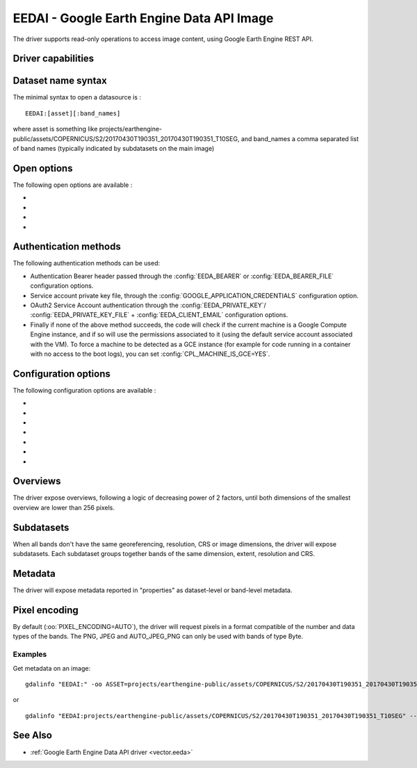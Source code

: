 .. _raster.eedai:

================================================================================
EEDAI - Google Earth Engine Data API Image
================================================================================

.. shortname:: EEDAI

.. versionadded:: 2.4

.. build_dependencies:: libcurl

The driver supports read-only operations to access image content, using
Google Earth Engine REST API.

Driver capabilities
-------------------

.. supports_georeferencing::

Dataset name syntax
-------------------

The minimal syntax to open a datasource is :

::

   EEDAI:[asset][:band_names]

where asset is something like
projects/earthengine-public/assets/COPERNICUS/S2/20170430T190351_20170430T190351_T10SEG,
and band_names a comma separated list of band names (typically indicated
by subdatasets on the main image)

Open options
------------

The following open options are available :

-  .. oo:: ASSET
      :choices: <string>

      To specify the asset if not specified in the
      connection string.

-  .. oo:: BANDS

      Comma separated list of band names.

-  .. oo:: PIXEL_ENCODING
      :choices: AUTO, PNG, JPEG, AUTO_JPEG_PNG, GEO_TIFF, NPY

      Format in which to request pixels.

-  .. oo:: BLOCK_SIZE
      :choices: <integer>
      :default: 256

      Size of a GDAL block, which is the minimum
      unit to query pixels.

Authentication methods
----------------------

The following authentication methods can be used:

-  Authentication Bearer header passed through the :config:`EEDA_BEARER` or
   :config:`EEDA_BEARER_FILE` configuration options.
-  Service account private key file, through the
   :config:`GOOGLE_APPLICATION_CREDENTIALS` configuration option.
-  OAuth2 Service Account authentication through the :config:`EEDA_PRIVATE_KEY`/
   :config:`EEDA_PRIVATE_KEY_FILE` + :config:`EEDA_CLIENT_EMAIL` configuration options.
-  Finally if none of the above method succeeds, the code will check if
   the current machine is a Google Compute Engine instance, and if so
   will use the permissions associated to it (using the default service
   account associated with the VM). To force a machine to be detected as
   a GCE instance (for example for code running in a container with no
   access to the boot logs), you can set :config:`CPL_MACHINE_IS_GCE=YES`.

Configuration options
---------------------

The following configuration options are available :

-  .. config:: EEDA_BEARER

      Authentication Bearer value to pass to the
      API. This option is only useful when the token is computed by
      external code. The bearer validity is typically one hour from the
      time where it as been requested.

-  .. config:: EEDA_BEARER_FILE
      :choices: <filename>

      Similar to :config:`EEDA_BEARER` option,
      except than instead of passing the value directly, it is the filename
      where the value should be read.

-  .. config:: GOOGLE_APPLICATION_CREDENTIALS
      :choices: <file.json>

      Service account
      private key file that contains a private key and client email

-  .. config:: EEDA_PRIVATE_KEY

      RSA private key encoded as a PKCS#8
      PEM file, with its header and footer. Used together with
      :config:`EEDA_CLIENT_EMAIL` to use OAuth2 Service Account authentication.
      Requires GDAL to be built against libcrypto++ or libssl.

-  .. config:: EEDA_PRIVATE_KEY_FILE
      :choices: <filename>

      Similar to :config:`EEDA_PRIVATE_KEY`
      option, except than instead of passing the value directly, it is the
      filename where the key should be read.

-  .. config:: EEDA_CLIENT_EMAIL

      email to be specified together with
      :config:`EEDA_PRIVATE_KEY`/:config:`EEDA_PRIVATE_KEY_FILE` to use OAuth2 Service Account
      authentication.

-  .. config:: CPL_MACHINE_IS_GCE
      :choices: YES, NO
      :default: NO

      If ``YES``, forces GDAL to consider the current machine to be a
      a Google Compute Engine instance. May be needed for code running
      in a container with no access to the boot logs.

Overviews
---------

The driver expose overviews, following a logic of decreasing power of 2
factors, until both dimensions of the smallest overview are lower than
256 pixels.

Subdatasets
-----------

When all bands don't have the same georeferencing, resolution, CRS or
image dimensions, the driver will expose subdatasets. Each subdataset
groups together bands of the same dimension, extent, resolution and CRS.

Metadata
--------

The driver will expose metadata reported in "properties" as
dataset-level or band-level metadata.

Pixel encoding
--------------

By default (:oo:`PIXEL_ENCODING=AUTO`), the driver will request pixels in a
format compatible of the number and data types of the bands. The PNG,
JPEG and AUTO_JPEG_PNG can only be used with bands of type Byte.

Examples
~~~~~~~~

Get metadata on an image:

::

   gdalinfo "EEDAI:" -oo ASSET=projects/earthengine-public/assets/COPERNICUS/S2/20170430T190351_20170430T190351_T10SEG --config EEDA_CLIENT_EMAIL "my@email" --config EEDA_PRIVATE_KEY_FILE my.pem

or

::

   gdalinfo "EEDAI:projects/earthengine-public/assets/COPERNICUS/S2/20170430T190351_20170430T190351_T10SEG" --config EEDA_CLIENT_EMAIL "my@email" --config EEDA_PRIVATE_KEY_FILE my.pem

See Also
--------

-  :ref:`Google Earth Engine Data API driver <vector.eeda>`
